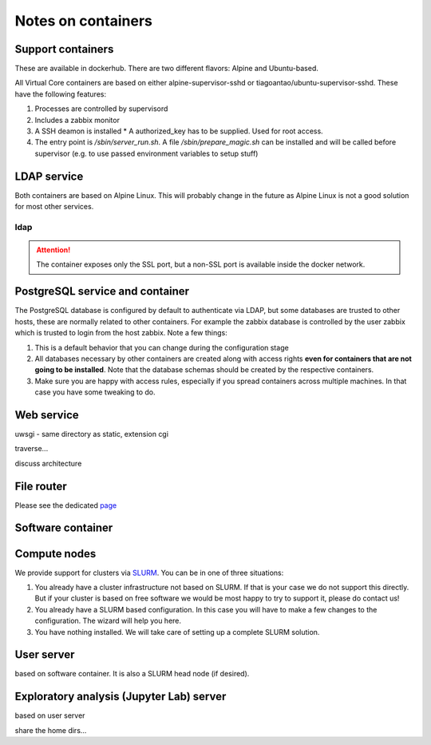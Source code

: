 Notes on containers
*******************

------------------
Support containers
------------------

These are available in dockerhub. There are two different flavors: Alpine
and Ubuntu-based.

All Virtual Core containers are based on either
alpine-supervisor-sshd or tiagoantao/ubuntu-supervisor-sshd.
These have the following features:

#. Processes are controlled by supervisord
#. Includes a zabbix monitor
#. A SSH deamon is installed
   * A authorized_key has to be supplied. Used for root access.
#. The entry point is `/sbin/server_run.sh`. A file `/sbin/prepare_magic.sh`
   can be installed and will be called before supervisor (e.g. to use
   passed environment variables to setup stuff) 

.. TODO::
   Discuss shared volumes and the need of consistent mount points

.. TODO::
   Talk about docker swarm


------------
LDAP service
------------

Both containers are based on Alpine Linux. This will probably change in
the future as Alpine Linux is not a good solution for most other services.


ldap
----

.. attention::
   The container exposes only the SSL port, but a non-SSL port is available
   inside the docker network.

--------------------------------
PostgreSQL service and container
--------------------------------

The PostgreSQL database is configured by default to authenticate via
LDAP, but some databases are trusted to other hosts, these are normally
related to other containers. For example the zabbix database is
controlled by the user zabbix which is trusted to login from the host
zabbix. Note a few things:

#. This is a default behavior that you can change during the
   configuration stage
#. All databases necessary by other containers are created along with
   access rights **even for containers that are not going to be installed**.
   Note that the database schemas should be created by the respective
   containers.
#. Make sure you are happy with access rules, especially if you spread
   containers across multiple machines. In that case you have some
   tweaking to do.


-----------
Web service
-----------

uwsgi - same directory as static, extension cgi

traverse...

discuss architecture


-----------
File router
-----------

Please see the dedicated page_

------------------
Software container
------------------


-------------
Compute nodes
-------------

We provide support for clusters via SLURM_. You can be in one of three situations:

#. You already have a cluster infrastructure not based on SLURM. If that is your
   case we do not support this directly. But if your cluster is based on free software
   we would be most happy to try to support it, please do contact us!
#. You already have a SLURM based configuration. In this case you will have to
   make a few changes to the configuration. The wizard will help you here.
#. You have nothing installed. We will take care of setting up a complete SLURM
   solution.


-----------
User server
-----------

based on software container.
It is also a SLURM head node (if desired).

-----------------------------------------
Exploratory analysis (Jupyter Lab) server
-----------------------------------------

based on user server

share the home dirs...

.. _SLURM: http://slurm.schedmd.com/slurm.html
.. _page: file_router.rst
